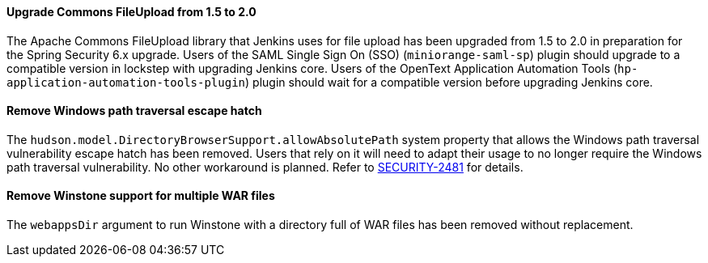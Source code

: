 ==== Upgrade Commons FileUpload from 1.5 to 2.0

The Apache Commons FileUpload library that Jenkins uses for file upload has been upgraded from 1.5 to 2.0 in preparation for the Spring Security 6.x upgrade.
Users of the SAML Single Sign On (SSO) (`miniorange-saml-sp`) plugin should upgrade to a compatible version in lockstep with upgrading Jenkins core.
Users of the OpenText Application Automation Tools (`hp-application-automation-tools-plugin`) plugin should wait for a compatible version before upgrading Jenkins core.

==== Remove Windows path traversal escape hatch

The `hudson.model.DirectoryBrowserSupport.allowAbsolutePath` system property that allows the Windows path traversal vulnerability escape hatch has been removed.
Users that rely on it will need to adapt their usage to no longer require the Windows path traversal vulnerability.
No other workaround is planned.
Refer to link:https://www.jenkins.io/security/advisory/2021-10-06/#SECURITY-2481[SECURITY-2481] for details.

==== Remove Winstone support for multiple WAR files

The `webappsDir` argument to run Winstone with a directory full of WAR files has been removed without replacement.
